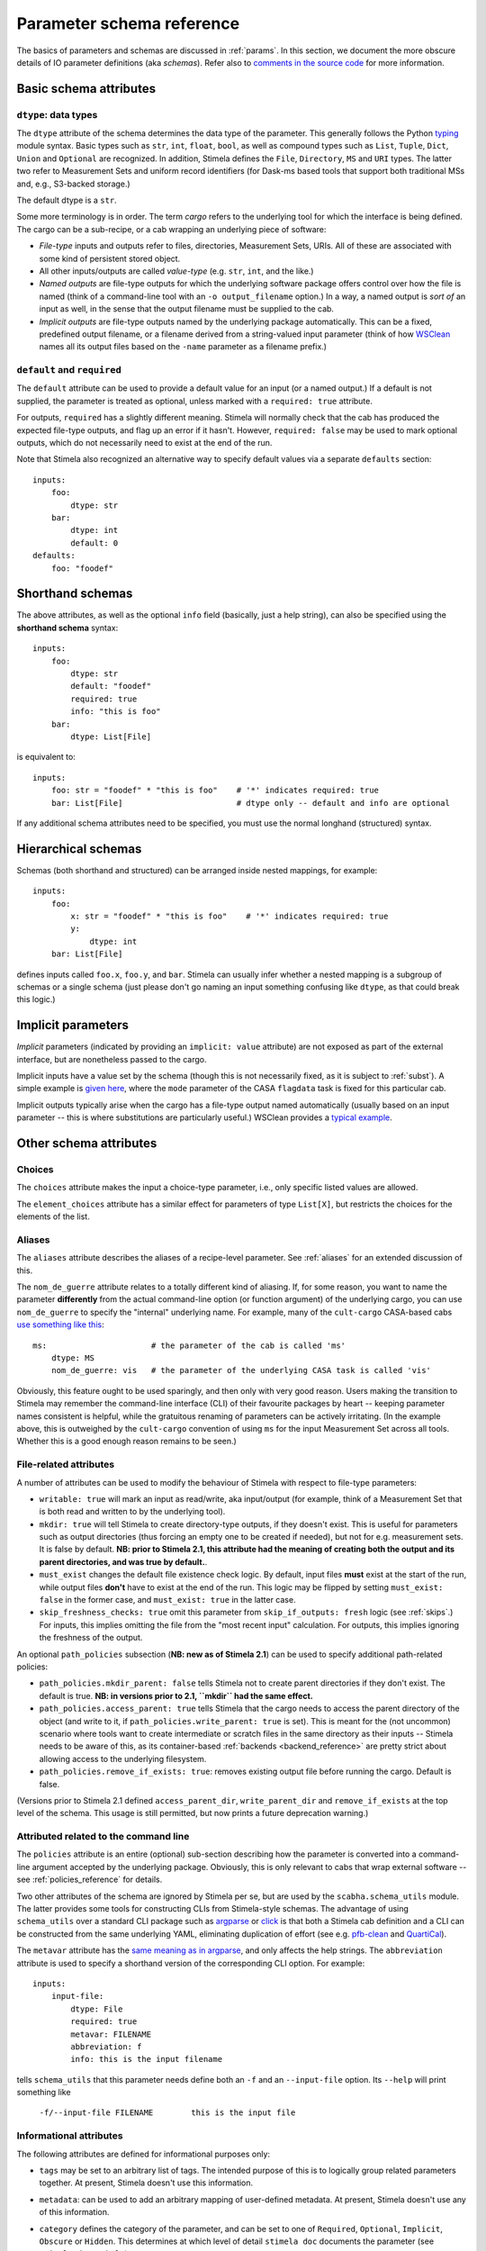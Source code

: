 .. highlight: yml
.. _schema_reference:


Parameter schema reference
===========================

The basics of parameters and schemas are discussed in :ref:`params`. In this section, we document the more obscure details of IO parameter definitions (aka *schemas*). Refer also to `comments in the source code <https://github.com/caracal-pipeline/stimela/blob/3a74f8acbb93e2594a47f08ea83a5592aec96e43/scabha/cargo.py#L98>`_ for more information.


Basic schema attributes
-----------------------


``dtype``: data types
^^^^^^^^^^^^^^^^^^^^^

The ``dtype`` attribute of the schema determines the data type of the parameter. This generally follows the Python `typing <https://docs.python.org/3/library/typing.html>`_ module syntax. Basic types such as ``str``, ``int``, ``float``, ``bool``, as well as compound types such as ``List``, ``Tuple``, ``Dict``, ``Union`` and ``Optional`` are recognized. In addition, Stimela defines the ``File``, ``Directory``, ``MS`` and ``URI`` types. The latter two refer to Measurement Sets and uniform record identifiers (for Dask-ms based tools that support both traditional MSs and, e.g., S3-backed storage.)

The default dtype is a ``str``. 

Some more terminology is in order. The term *cargo* refers to the underlying tool for which the interface is being defined. The cargo can be a sub-recipe, or a cab wrapping an underlying piece of software:

* *File-type* inputs and outputs refer to files, directories, Measurement Sets, URIs. All of these are associated with some kind of persistent stored object. 
  
* All other inputs/outputs are called *value-type* (e.g. ``str``, ``int``, and the like.) 

* *Named outputs* are file-type outputs for which the underlying software package offers control over how the file is named (think of a command-line tool with an ``-o output_filename`` option.) In a way, a named output is *sort of* an input as well, in the sense that the output filename must be supplied to the cab.

* *Implicit outputs* are file-type outputs named by the underlying package automatically. This can be a fixed, predefined output filename, or a filename derived from a string-valued input parameter (think of how `WSClean <https://wsclean.readthedocs.io/>`_ names all its output files based on the ``-name`` parameter as a filename prefix.)

``default`` and ``required``
^^^^^^^^^^^^^^^^^^^^^^^^^^^^

The ``default`` attribute can be used to provide a default value for an input (or a named output.) If a default is not supplied, the parameter is treated as optional, unless marked with a ``required: true`` attribute.

For outputs, ``required`` has a slightly different meaning. Stimela will normally check that the cab has produced the expected file-type outputs, and flag up an error if it hasn't. However, ``required: false`` may be used to mark optional outputs, which do not necessarily need to exist at the end of the run.

Note that Stimela also recognized an alternative way to specify default values via a separate ``defaults`` section::

    inputs:
        foo:
            dtype: str
        bar:
            dtype: int
            default: 0
    defaults:
        foo: "foodef"
    



Shorthand schemas
-----------------

The above attributes, as well as the optional ``info`` field (basically, just a help string), can also be specified using the **shorthand schema** syntax::

    inputs: 
        foo:
            dtype: str
            default: "foodef"
            required: true
            info: "this is foo"
        bar:
            dtype: List[File]

is equivalent to::

    inputs:
        foo: str = "foodef" * "this is foo"    # '*' indicates required: true
        bar: List[File]                        # dtype only -- default and info are optional

If any additional schema attributes need to be specified, you must use the normal longhand (structured) syntax.


Hierarchical schemas
--------------------

Schemas (both shorthand and structured) can be arranged inside nested mappings, for example::
    
    inputs:
        foo:
            x: str = "foodef" * "this is foo"    # '*' indicates required: true
            y: 
                dtype: int
        bar: List[File]

defines inputs called ``foo.x``, ``foo.y``, and ``bar``. Stimela can usually infer whether a nested mapping is a subgroup of schemas or a single schema (just please don't go naming an input something confusing like ``dtype``, as that could break this logic.)

Implicit parameters
-------------------
.. _implicit_params:

*Implicit* parameters (indicated by providing an ``implicit: value`` attribute) are not exposed as part of the external interface, but are nonetheless passed to the cargo. 

Implicit inputs have a value set by the schema (though this is not necessarily fixed, as it is subject to :ref:`subst`). A simple example is `given here <https://github.com/caracal-pipeline/cult-cargo/blob/22cd21fd3c40894214bef253ee683abde2cc454a/cultcargo/casa-flag.yml#L41>`_, where the ``mode`` parameter of the CASA ``flagdata`` task is fixed for this particular cab.

Implicit outputs typically arise when the cargo has a file-type output named automatically (usually based on an input parameter -- this is where substitutions are particularly useful.) WSClean provides a `typical example <https://github.com/caracal-pipeline/cult-cargo/blob/22cd21fd3c40894214bef253ee683abde2cc454a/cultcargo/genesis/wsclean/wsclean-base.yml#L170>`_.



Other schema attributes
-----------------------

Choices
^^^^^^^

The ``choices`` attribute makes the input a choice-type parameter, i.e., only specific listed values are allowed.

The ``element_choices`` attribute has a similar effect for parameters of type ``List[X]``, but restricts the choices for the elements of the list.

Aliases
^^^^^^^

The ``aliases`` attribute describes the aliases of a recipe-level parameter. See :ref:`aliases` for an extended discussion of this.

The ``nom_de_guerre`` attribute relates to a totally different kind of aliasing. If, for some reason, you want to name the parameter **differently** from the actual command-line option (or function argument) of the underlying cargo, you can use ``nom_de_guerre`` to specify the "internal" underlying name. For example, many of the ``cult-cargo`` CASA-based cabs 
`use something like this <https://github.com/caracal-pipeline/cult-cargo/blob/22cd21fd3c40894214bef253ee683abde2cc454a/cultcargo/casa-flag.yml#L33>`_::

    ms:                      # the parameter of the cab is called 'ms'
        dtype: MS
        nom_de_guerre: vis   # the parameter of the underlying CASA task is called 'vis'

Obviously, this feature ought to be used sparingly, and then only with very good reason. Users making the transition to Stimela may remember the command-line interface (CLI) of their favourite packages by heart -- keeping parameter names consistent is helpful, while the gratuitous renaming of parameters can be actively irritating. (In the example above, this is outweighed by the ``cult-cargo`` convention of using ``ms`` for the input Measurement Set across all tools. Whether this is a good enough reason remains to be seen.)



File-related attributes
^^^^^^^^^^^^^^^^^^^^^^

A number of attributes can be used to modify the behaviour of Stimela with respect to file-type parameters:

* ``writable: true`` will mark an input as read/write, aka input/output (for example, think of a Measurement Set that is both read and written to by the underlying tool).

* ``mkdir: true`` will tell Stimela to create directory-type outputs, if they doesn't exist. This is useful for parameters such as output directories (thus forcing an empty one to be created if needed), but not for e.g. measurement sets. It is false by default. **NB: prior to Stimela 2.1, this attribute had the meaning of creating both the output and its parent directories, and was true by default.**. 

* ``must_exist`` changes the default file existence check logic. By default, input files **must** exist at the start of the run, while output files **don't** have to exist at the end of the run. This logic may be flipped by setting ``must_exist: false`` in the former case, and ``must_exist: true`` in the latter case.

* ``skip_freshness_checks: true`` omit this parameter from ``skip_if_outputs: fresh`` logic (see :ref:`skips`.) For inputs, this implies omitting the file from the "most recent input" calculation. For outputs, this implies ignoring the freshness of the output.

An optional ``path_policies`` subsection (**NB: new as of Stimela 2.1**) can be used to specify additional path-related policies:

* ``path_policies.mkdir_parent: false`` tells Stimela not to create parent directories if they don't exist. The default is true. **NB: in versions prior to 2.1, ``mkdir`` had the same effect.**

* ``path_policies.access_parent: true`` tells Stimela that the cargo needs to access the parent directory of the object (and write to it, if ``path_policies.write_parent: true`` is set). This is meant for the (not uncommon) scenario where tools want to create intermediate or scratch files in the same directory as their inputs -- Stimela needs to be aware of this, as its container-based :ref:`backends <backend_reference>` are pretty strict about allowing access to the underlying filesystem. 

* ``path_policies.remove_if_exists: true``: removes existing output file before running the cargo. Default is false.

(Versions prior to Stimela 2.1 defined ``access_parent_dir``, ``write_parent_dir`` and ``remove_if_exists`` at the top level of the schema. This usage is still permitted, but now prints a future deprecation warning.)

Attributed related to the command line
^^^^^^^^^^^^^^^^^^^^^^^^^^^^^^^^^^^^^^

The ``policies`` attribute is an entire (optional) sub-section describing how the parameter is converted into a command-line argument accepted by the underlying package. Obviously, this is only relevant to cabs that wrap external software -- see :ref:`policies_reference` for details.

Two other attributes of the schema are ignored by Stimela per se, but are used by the ``scabha.schema_utils`` module. The latter provides some tools for constructing CLIs from Stimela-style schemas. The advantage of using ``schema_utils`` over a standard CLI package such as `argparse <https://docs.python.org/3/library/argparse.html>`_ or `click <https://click.palletsprojects.com/en/8.1.x/>`_ is that both a Stimela cab definition and a CLI can be constructed from the same underlying YAML, eliminating duplication of effort (see e.g. `pfb-clean <https://github.com/ratt-ru/pfb-clean>`_ and `QuartiCal <https://github.com/ratt-ru/QuartiCal>`_).

The ``metavar`` attribute has the `same meaning as in argparse <https://docs.python.org/3/library/argparse.html#metavar>`_, and only affects the help strings. The ``abbreviation`` attribute is used to specify a shorthand version of the corresponding CLI option. For example::

    inputs:
        input-file:
            dtype: File
            required: true
            metavar: FILENAME
            abbreviation: f
            info: this is the input filename

tells ``schema_utils`` that this parameter needs define both an ``-f`` and an ``--input-file`` option. Its ``--help`` will print something like
    
    ``-f/--input-file FILENAME        this is the input file``


Informational attributes
^^^^^^^^^^^^^^^^^^^^^^^^

The following attributes are defined for informational purposes only:

* ``tags`` may be set to an arbitrary list of tags. The intended purpose of this is to logically group related parameters together. At present, Stimela doesn't use this information.

* ``metadata``: can be used to add an arbitrary mapping of user-defined metadata. At present, Stimela doesn't use any of this information.

* ``category`` defines the category of the parameter, and can be set to one of ``Required``, ``Optional``, ``Implicit``, ``Obscure`` or ``Hidden``. This determines at which level of detail ``stimela doc`` documents the parameter (see ``stimela doc --help``). 

  Stimela will normally categorize a parameter automatically -- the first three categories are directly derived from the schema, while the "obscure" and "hidden" categories arise when :ref:`automatic step aliases <auto_aliases>` are created. This attribute can be used to override the automatic classification.






